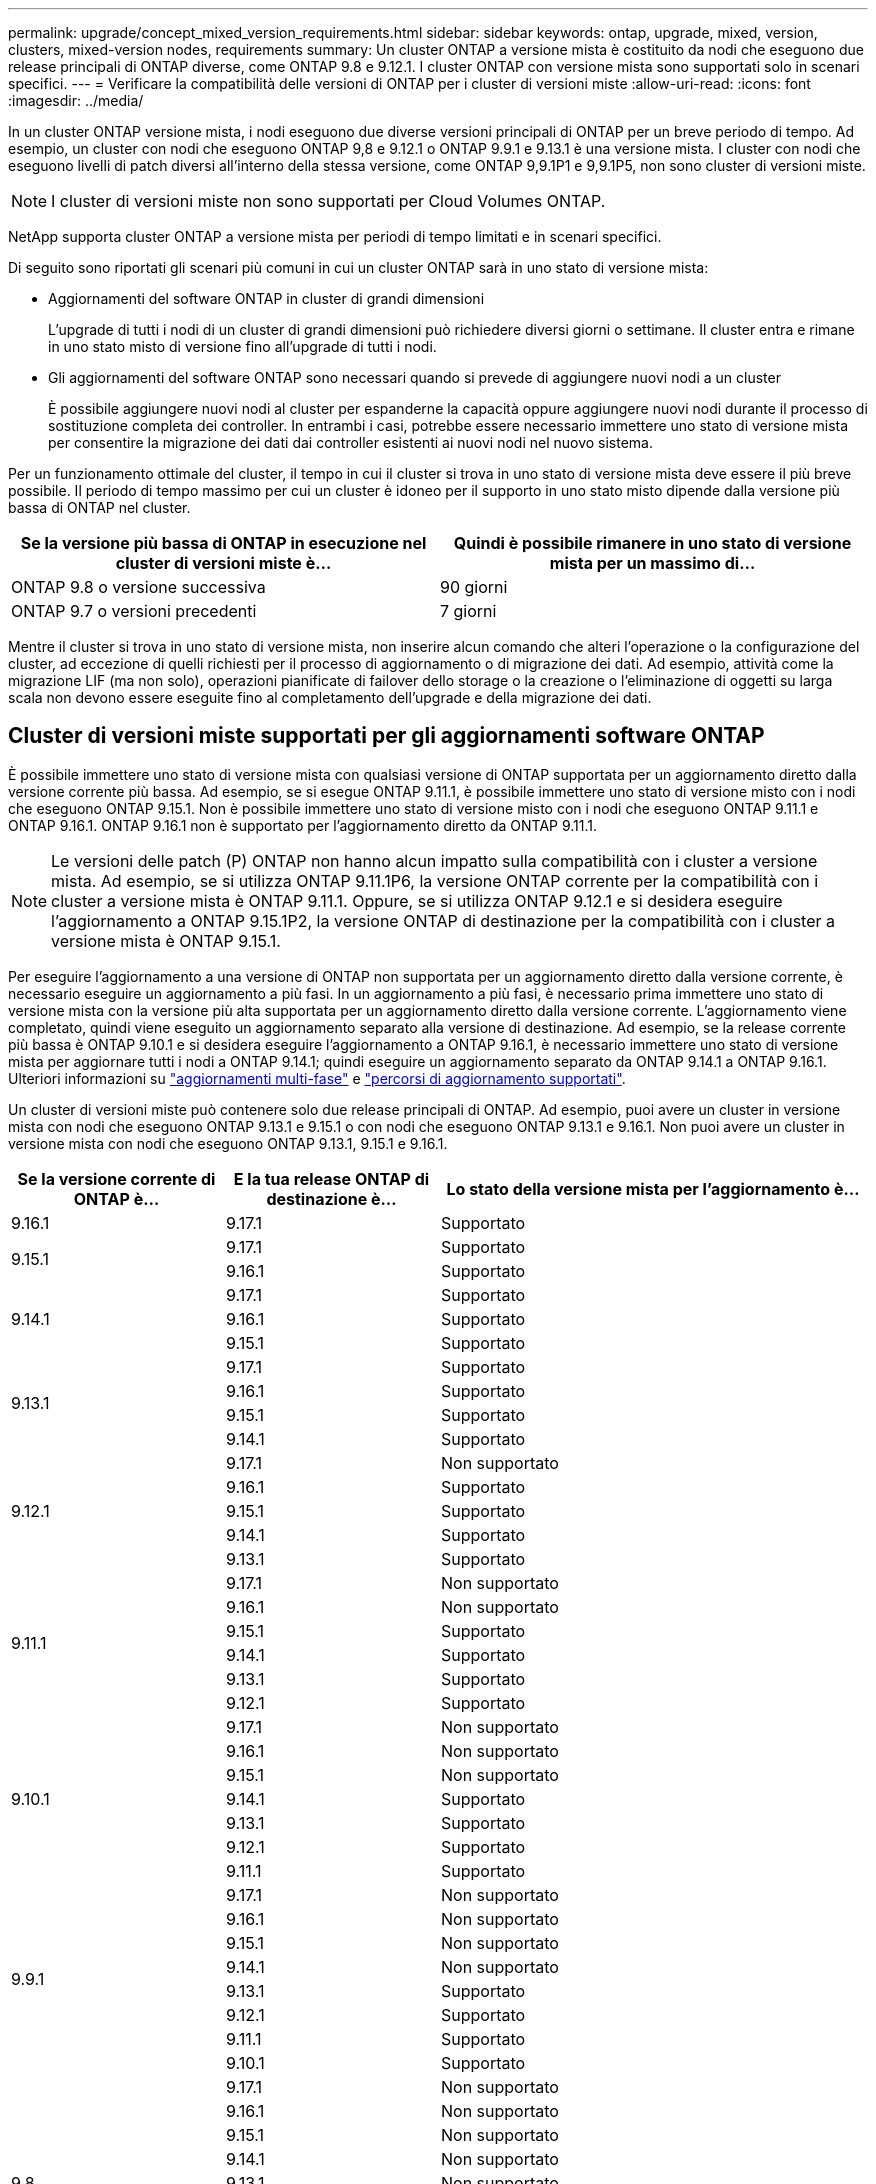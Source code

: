 ---
permalink: upgrade/concept_mixed_version_requirements.html 
sidebar: sidebar 
keywords: ontap, upgrade, mixed, version, clusters, mixed-version nodes, requirements 
summary: Un cluster ONTAP a versione mista è costituito da nodi che eseguono due release principali di ONTAP diverse, come ONTAP 9.8 e 9.12.1. I cluster ONTAP con versione mista sono supportati solo in scenari specifici. 
---
= Verificare la compatibilità delle versioni di ONTAP per i cluster di versioni miste
:allow-uri-read: 
:icons: font
:imagesdir: ../media/


[role="lead"]
In un cluster ONTAP versione mista, i nodi eseguono due diverse versioni principali di ONTAP per un breve periodo di tempo. Ad esempio, un cluster con nodi che eseguono ONTAP 9,8 e 9.12.1 o ONTAP 9.9.1 e 9.13.1 è una versione mista. I cluster con nodi che eseguono livelli di patch diversi all'interno della stessa versione, come ONTAP 9,9.1P1 e 9,9.1P5, non sono cluster di versioni miste.


NOTE: I cluster di versioni miste non sono supportati per Cloud Volumes ONTAP.

NetApp supporta cluster ONTAP a versione mista per periodi di tempo limitati e in scenari specifici.

Di seguito sono riportati gli scenari più comuni in cui un cluster ONTAP sarà in uno stato di versione mista:

* Aggiornamenti del software ONTAP in cluster di grandi dimensioni
+
L'upgrade di tutti i nodi di un cluster di grandi dimensioni può richiedere diversi giorni o settimane. Il cluster entra e rimane in uno stato misto di versione fino all'upgrade di tutti i nodi.

* Gli aggiornamenti del software ONTAP sono necessari quando si prevede di aggiungere nuovi nodi a un cluster
+
È possibile aggiungere nuovi nodi al cluster per espanderne la capacità oppure aggiungere nuovi nodi durante il processo di sostituzione completa dei controller. In entrambi i casi, potrebbe essere necessario immettere uno stato di versione mista per consentire la migrazione dei dati dai controller esistenti ai nuovi nodi nel nuovo sistema.



Per un funzionamento ottimale del cluster, il tempo in cui il cluster si trova in uno stato di versione mista deve essere il più breve possibile. Il periodo di tempo massimo per cui un cluster è idoneo per il supporto in uno stato misto dipende dalla versione più bassa di ONTAP nel cluster.

[cols="2"]
|===
| Se la versione più bassa di ONTAP in esecuzione nel cluster di versioni miste è... | Quindi è possibile rimanere in uno stato di versione mista per un massimo di... 


| ONTAP 9.8 o versione successiva | 90 giorni 


| ONTAP 9.7 o versioni precedenti | 7 giorni 
|===
Mentre il cluster si trova in uno stato di versione mista, non inserire alcun comando che alteri l'operazione o la configurazione del cluster, ad eccezione di quelli richiesti per il processo di aggiornamento o di migrazione dei dati. Ad esempio, attività come la migrazione LIF (ma non solo), operazioni pianificate di failover dello storage o la creazione o l'eliminazione di oggetti su larga scala non devono essere eseguite fino al completamento dell'upgrade e della migrazione dei dati.



== Cluster di versioni miste supportati per gli aggiornamenti software ONTAP

È possibile immettere uno stato di versione mista con qualsiasi versione di ONTAP supportata per un aggiornamento diretto dalla versione corrente più bassa. Ad esempio, se si esegue ONTAP 9.11.1, è possibile immettere uno stato di versione misto con i nodi che eseguono ONTAP 9.15.1. Non è possibile immettere uno stato di versione misto con i nodi che eseguono ONTAP 9.11.1 e ONTAP 9.16.1. ONTAP 9.16.1 non è supportato per l'aggiornamento diretto da ONTAP 9.11.1.


NOTE: Le versioni delle patch (P) ONTAP non hanno alcun impatto sulla compatibilità con i cluster a versione mista. Ad esempio, se si utilizza ONTAP 9.11.1P6, la versione ONTAP corrente per la compatibilità con i cluster a versione mista è ONTAP 9.11.1. Oppure, se si utilizza ONTAP 9.12.1 e si desidera eseguire l'aggiornamento a ONTAP 9.15.1P2, la versione ONTAP di destinazione per la compatibilità con i cluster a versione mista è ONTAP 9.15.1.

Per eseguire l'aggiornamento a una versione di ONTAP non supportata per un aggiornamento diretto dalla versione corrente, è necessario eseguire un aggiornamento a più fasi. In un aggiornamento a più fasi, è necessario prima immettere uno stato di versione mista con la versione più alta supportata per un aggiornamento diretto dalla versione corrente. L'aggiornamento viene completato, quindi viene eseguito un aggiornamento separato alla versione di destinazione. Ad esempio, se la release corrente più bassa è ONTAP 9.10.1 e si desidera eseguire l'aggiornamento a ONTAP 9.16.1, è necessario immettere uno stato di versione mista per aggiornare tutti i nodi a ONTAP 9.14.1; quindi eseguire un aggiornamento separato da ONTAP 9.14.1 a ONTAP 9.16.1. Ulteriori informazioni su link:concept_upgrade_paths.html#types-of-upgrade-paths["aggiornamenti multi-fase"] e link:concept_upgrade_paths.html#supported-upgrade-paths["percorsi di aggiornamento supportati"].

Un cluster di versioni miste può contenere solo due release principali di ONTAP. Ad esempio, puoi avere un cluster in versione mista con nodi che eseguono ONTAP 9.13.1 e 9.15.1 o con nodi che eseguono ONTAP 9.13.1 e 9.16.1. Non puoi avere un cluster in versione mista con nodi che eseguono ONTAP 9.13.1, 9.15.1 e 9.16.1.

[cols="25,25,50"]
|===
| Se la versione corrente di ONTAP è… | E la tua release ONTAP di destinazione è… | Lo stato della versione mista per l'aggiornamento è... 


| 9.16.1 | 9.17.1 | Supportato 


.2+| 9.15.1 | 9.17.1 | Supportato 


| 9.16.1 | Supportato 


.3+| 9.14.1 | 9.17.1 | Supportato 


| 9.16.1 | Supportato 


| 9.15.1 | Supportato 


.4+| 9.13.1 | 9.17.1 | Supportato 


| 9.16.1 | Supportato 


| 9.15.1 | Supportato 


| 9.14.1 | Supportato 


.5+| 9.12.1 | 9.17.1 | Non supportato 


| 9.16.1 | Supportato 


| 9.15.1 | Supportato 


| 9.14.1 | Supportato 


| 9.13.1 | Supportato 


.6+| 9.11.1 | 9.17.1 | Non supportato 


| 9.16.1  a| 
Non supportato



| 9.15.1 | Supportato 


| 9.14.1 | Supportato 


| 9.13.1 | Supportato 


| 9.12.1 | Supportato 


.7+| 9.10.1 | 9.17.1 | Non supportato 


| 9.16.1  a| 
Non supportato



| 9.15.1  a| 
Non supportato



| 9.14.1 | Supportato 


| 9.13.1 | Supportato 


| 9.12.1 | Supportato 


| 9.11.1 | Supportato 


.8+| 9.9.1 | 9.17.1 | Non supportato 


| 9.16.1  a| 
Non supportato



| 9.15.1  a| 
Non supportato



| 9.14.1  a| 
Non supportato



| 9.13.1 | Supportato 


| 9.12.1 | Supportato 


| 9.11.1 | Supportato 


| 9.10.1 | Supportato 


.9+| 9.8 | 9.17.1 | Non supportato 


| 9.16.1  a| 
Non supportato



| 9.15.1  a| 
Non supportato



| 9.14.1  a| 
Non supportato



| 9.13.1  a| 
Non supportato



| 9.12.1 | Supportato 


| 9.11.1 | Supportato 


| 9.10.1  a| 
Supportato



| 9.9.1 | Supportato 
|===


== Aggiunta di nuovi nodi a un cluster ONTAP

Se si prevede di aggiungere nuovi nodi al cluster e tali nodi richiedono una versione minima di ONTAP successiva alla versione attualmente in esecuzione nel cluster, è necessario eseguire eventuali aggiornamenti software supportati sui nodi esistenti nel cluster prima di aggiungere i nuovi nodi. Idealmente, si dovrebbe aggiornare tutti i nodi esistenti alla versione minima di ONTAP richiesta dai nodi che si intende aggiungere al cluster. Tuttavia, se questo non è possibile perché alcuni dei nodi esistenti non supportano la versione successiva di ONTAP, sarà necessario immettere uno stato di versione mista per un periodo di tempo limitato come parte del processo di aggiornamento.

.Fasi
. link:concept_upgrade_methods.html["Eseguire l'upgrade"] i nodi che non supportano la versione ONTAP minima richiesta dai nuovi controller alla versione ONTAP più alta da loro supportata.
+
Ad esempio, se si dispone di un FAS8080 con ONTAP 9.5 e si sta aggiungendo una nuova piattaforma C-Series con ONTAP 9.12.1, è necessario aggiornare il FAS8080 a ONTAP 9.8 (che è la versione ONTAP più recente supportata).

. link:../system-admin/add-nodes-cluster-concept.html["Aggiungere i nuovi nodi al cluster"^].
. link:https://docs.netapp.com/us-en/ontap-systems-upgrade/upgrade/upgrade-create-aggregate-move-volumes.html["Migrare i dati"^] dai nodi rimossi dal cluster ai nuovi nodi aggiunti.
. link:../system-admin/remove-nodes-cluster-concept.html["Rimuovere i nodi non supportati dal cluster"^].
. link:concept_upgrade_methods.html["Eseguire l'upgrade"] il cluster alla stessa versione ONTAP e livello di patch in esecuzione sui nuovi nodi o al link:https://kb.netapp.com/Support_Bulletins/Customer_Bulletins/SU2["ultima versione di patch consigliata"^] per la versione ONTAP in esecuzione sui nuovi nodi.
. Verificare che tutti i nodi eseguano la stessa versione ONTAP .
+
.. Mostra la versione ONTAP in esecuzione sul cluster:
+
[source, cli]
----
version
----
.. Mostra la versione ONTAP in esecuzione su ciascun nodo del cluster:
+
[source, cli]
----
version *
----


+
Se c'è una differenza tra la versione ONTAP riportata nell'output per il `version *` (gruppo) e `version` (singoli nodi) comandi, aggiorna tutti i nodi alla stessa versione ONTAP e patch eseguendo un link:concept_upgrade_methods.html["aggiornamento dell'immagine del cluster"].



Per ulteriori informazioni sulla migrazione dei dati, consulta:

* link:https://docs.netapp.com/us-en/ontap-systems-upgrade/upgrade/upgrade-create-aggregate-move-volumes.html["Creare un aggregato e spostare i volumi nei nuovi nodi"^]
* link:https://docs.netapp.com/us-en/ontap-metrocluster/transition/task_move_linux_iscsi_hosts_from_mcc_fc_to_mcc_ip_nodes.html#setting-up-new-iscsi-connections["Impostazione di nuove connessioni iSCSI per gli spostamenti dei volumi SAN"^]
* link:../encryption-at-rest/encrypt-existing-volume-task.html["Spostamento di volumi con crittografia"^]

